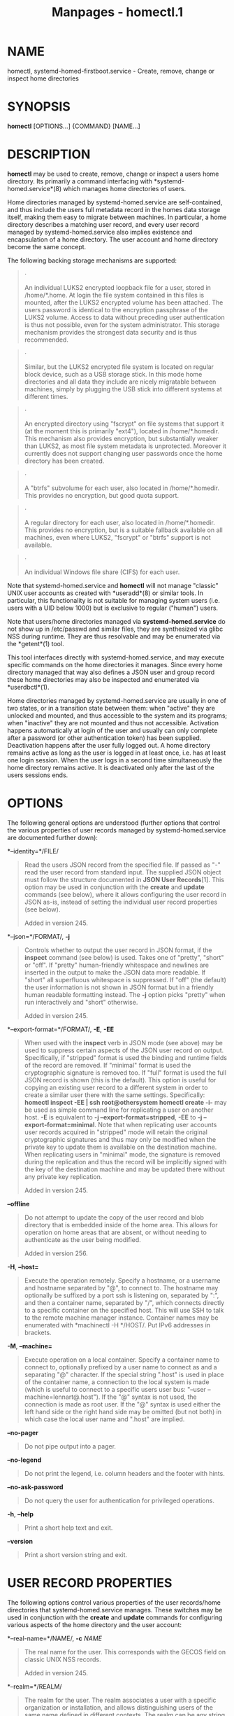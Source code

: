 #+TITLE: Manpages - homectl.1
* NAME
homectl, systemd-homed-firstboot.service - Create, remove, change or
inspect home directories

* SYNOPSIS
*homectl* [OPTIONS...] {COMMAND} [NAME...]

* DESCRIPTION
*homectl* may be used to create, remove, change or inspect a users home
directory. Its primarily a command interfacing with
*systemd-homed.service*(8) which manages home directories of users.

Home directories managed by systemd-homed.service are self-contained,
and thus include the users full metadata record in the homes data
storage itself, making them easy to migrate between machines. In
particular, a home directory describes a matching user record, and every
user record managed by systemd-homed.service also implies existence and
encapsulation of a home directory. The user account and home directory
become the same concept.

The following backing storage mechanisms are supported:

#+begin_quote
·

An individual LUKS2 encrypted loopback file for a user, stored in
/home/*.home. At login the file system contained in this files is
mounted, after the LUKS2 encrypted volume has been attached. The users
password is identical to the encryption passphrase of the LUKS2 volume.
Access to data without preceding user authentication is thus not
possible, even for the system administrator. This storage mechanism
provides the strongest data security and is thus recommended.

#+end_quote

#+begin_quote
·

Similar, but the LUKS2 encrypted file system is located on regular block
device, such as a USB storage stick. In this mode home directories and
all data they include are nicely migratable between machines, simply by
plugging the USB stick into different systems at different times.

#+end_quote

#+begin_quote
·

An encrypted directory using "fscrypt" on file systems that support it
(at the moment this is primarily "ext4"), located in /home/*.homedir.
This mechanism also provides encryption, but substantially weaker than
LUKS2, as most file system metadata is unprotected. Moreover it
currently does not support changing user passwords once the home
directory has been created.

#+end_quote

#+begin_quote
·

A "btrfs" subvolume for each user, also located in /home/*.homedir. This
provides no encryption, but good quota support.

#+end_quote

#+begin_quote
·

A regular directory for each user, also located in /home/*.homedir. This
provides no encryption, but is a suitable fallback available on all
machines, even where LUKS2, "fscrypt" or "btrfs" support is not
available.

#+end_quote

#+begin_quote
·

An individual Windows file share (CIFS) for each user.

#+end_quote

Note that systemd-homed.service and *homectl* will not manage "classic"
UNIX user accounts as created with *useradd*(8) or similar tools. In
particular, this functionality is not suitable for managing system users
(i.e. users with a UID below 1000) but is exclusive to regular ("human")
users.

Note that users/home directories managed via *systemd-homed.service* do
not show up in /etc/passwd and similar files, they are synthesized via
glibc NSS during runtime. They are thus resolvable and may be enumerated
via the *getent*(1) tool.

This tool interfaces directly with systemd-homed.service, and may
execute specific commands on the home directories it manages. Since
every home directory managed that way also defines a JSON user and group
record these home directories may also be inspected and enumerated via
*userdbctl*(1).

Home directories managed by systemd-homed.service are usually in one of
two states, or in a transition state between them: when "active" they
are unlocked and mounted, and thus accessible to the system and its
programs; when "inactive" they are not mounted and thus not accessible.
Activation happens automatically at login of the user and usually can
only complete after a password (or other authentication token) has been
supplied. Deactivation happens after the user fully logged out. A home
directory remains active as long as the user is logged in at least once,
i.e. has at least one login session. When the user logs in a second time
simultaneously the home directory remains active. It is deactivated only
after the last of the users sessions ends.

* OPTIONS
The following general options are understood (further options that
control the various properties of user records managed by
systemd-homed.service are documented further down):

*--identity=*/FILE/

#+begin_quote
Read the users JSON record from the specified file. If passed as "-"
read the user record from standard input. The supplied JSON object must
follow the structure documented in *JSON User Records*[1]. This option
may be used in conjunction with the *create* and *update* commands (see
below), where it allows configuring the user record in JSON as-is,
instead of setting the individual user record properties (see below).

Added in version 245.

#+end_quote

*--json=*/FORMAT/, *-j*

#+begin_quote
Controls whether to output the user record in JSON format, if the
*inspect* command (see below) is used. Takes one of "pretty", "short" or
"off". If "pretty" human-friendly whitespace and newlines are inserted
in the output to make the JSON data more readable. If "short" all
superfluous whitespace is suppressed. If "off" (the default) the user
information is not shown in JSON format but in a friendly human readable
formatting instead. The *-j* option picks "pretty" when run
interactively and "short" otherwise.

Added in version 245.

#+end_quote

*--export-format=*/FORMAT/, *-E*, *-EE*

#+begin_quote
When used with the *inspect* verb in JSON mode (see above) may be used
to suppress certain aspects of the JSON user record on output.
Specifically, if "stripped" format is used the binding and runtime
fields of the record are removed. If "minimal" format is used the
cryptographic signature is removed too. If "full" format is used the
full JSON record is shown (this is the default). This option is useful
for copying an existing user record to a different system in order to
create a similar user there with the same settings. Specifically:
*homectl inspect -EE | ssh root@othersystem homectl create -i-* may be
used as simple command line for replicating a user on another host. *-E*
is equivalent to *-j --export-format=stripped*, *-EE* to *-j
--export-format=minimal*. Note that when replicating user accounts user
records acquired in "stripped" mode will retain the original
cryptographic signatures and thus may only be modified when the private
key to update them is available on the destination machine. When
replicating users in "minimal" mode, the signature is removed during the
replication and thus the record will be implicitly signed with the key
of the destination machine and may be updated there without any private
key replication.

Added in version 245.

#+end_quote

*--offline*

#+begin_quote
Do not attempt to update the copy of the user record and blob directory
that is embedded inside of the home area. This allows for operation on
home areas that are absent, or without needing to authenticate as the
user being modified.

Added in version 256.

#+end_quote

*-H*, *--host=*

#+begin_quote
Execute the operation remotely. Specify a hostname, or a username and
hostname separated by "@", to connect to. The hostname may optionally be
suffixed by a port ssh is listening on, separated by ":", and then a
container name, separated by "/", which connects directly to a specific
container on the specified host. This will use SSH to talk to the remote
machine manager instance. Container names may be enumerated with
*machinectl -H */HOST/. Put IPv6 addresses in brackets.

#+end_quote

*-M*, *--machine=*

#+begin_quote
Execute operation on a local container. Specify a container name to
connect to, optionally prefixed by a user name to connect as and a
separating "@" character. If the special string ".host" is used in place
of the container name, a connection to the local system is made (which
is useful to connect to a specific users user bus: "--user
--machine=lennart@.host"). If the "@" syntax is not used, the connection
is made as root user. If the "@" syntax is used either the left hand
side or the right hand side may be omitted (but not both) in which case
the local user name and ".host" are implied.

#+end_quote

*--no-pager*

#+begin_quote
Do not pipe output into a pager.

#+end_quote

*--no-legend*

#+begin_quote
Do not print the legend, i.e. column headers and the footer with hints.

#+end_quote

*--no-ask-password*

#+begin_quote
Do not query the user for authentication for privileged operations.

#+end_quote

*-h*, *--help*

#+begin_quote
Print a short help text and exit.

#+end_quote

*--version*

#+begin_quote
Print a short version string and exit.

#+end_quote

* USER RECORD PROPERTIES
The following options control various properties of the user
records/home directories that systemd-homed.service manages. These
switches may be used in conjunction with the *create* and *update*
commands for configuring various aspects of the home directory and the
user account:

*--real-name=*/NAME/, *-c* /NAME/

#+begin_quote
The real name for the user. This corresponds with the GECOS field on
classic UNIX NSS records.

Added in version 245.

#+end_quote

*--realm=*/REALM/

#+begin_quote
The realm for the user. The realm associates a user with a specific
organization or installation, and allows distinguishing users of the
same name defined in different contexts. The realm can be any string
that also qualifies as valid DNS domain name, and it is recommended to
use the organizations or installations domain name for this purpose, but
this is not enforced nor required. On each system only a single user of
the same name may exist, and if a user with the same name and realm is
seen it is assumed to refer to the same user while a user with the same
name but different realm is considered a different user. Note that this
means that two users sharing the same name but with distinct realms are
not allowed on the same system. Assigning a realm to a user is optional.

Added in version 245.

#+end_quote

*--email-address=*/EMAIL/

#+begin_quote
Takes an electronic mail address to associate with the user. On log-in
the /$EMAIL/ environment variable is initialized from this value.

Added in version 245.

#+end_quote

*--location=*/TEXT/

#+begin_quote
Takes location specification for this user. This is free-form text,
which might or might not be usable by geo-location applications.
Example: *--location="Berlin, Germany"* or *--location="Basement, Room
3a"*

Added in version 245.

#+end_quote

*--icon-name=*/ICON/

#+begin_quote
Takes an icon name to associate with the user, following the scheme
defined by the *Icon Naming Specification*[2].

Added in version 245.

#+end_quote

*--home-dir=*/PATH/, *-d*/PATH/

#+begin_quote
Takes a path to use as home directory for the user. Note that this is
the directory the users home directory is mounted to while the user is
logged in. This is not where the users data is actually stored, see
*--image-path=* for that. If not specified defaults to /home/$USER.

Added in version 245.

#+end_quote

*--uid=*/UID/

#+begin_quote
Takes a preferred numeric UNIX UID to assign this user. If a user is to
be created with the specified UID and it is already taken by a different
user on the local system then creation of the home directory is refused.
Note though, if after creating the home directory it is used on a
different system and the configured UID is taken by another user there,
then *systemd-homed* may assign the user a different UID on that system.
The specified UID must be outside of the system user range. It is
recommended to use the 60001...60513 UID range for this purpose. If not
specified, the UID is automatically picked. If the home directory is
found to be owned by a different UID when logging in, the home directory
and everything underneath it will have its ownership changed
automatically before login completes.

Note that changing this option for existing home directories generally
has no effect on home directories that already have been registered
locally (have a local /binding/), as the UID used for an account on the
local system is determined when the home directory is first activated on
it, and then remains in effect until the home directory is removed.

Note that users managed by *systemd-homed* always have a matching group
associated with the same name as well as a GID matching the UID of the
user. Thus, configuring the GID separately is not permitted.

Added in version 245.

#+end_quote

*--member-of=*/GROUP/, *-G* /GROUP/

#+begin_quote
Takes a comma-separated list of auxiliary UNIX groups this user shall
belong to. Example: *--member-of=wheel* to provide the user with
administrator privileges. Note that *systemd-homed* does not manage any
groups besides a group matching the user in name and numeric UID/GID.
Thus any groups listed here must be registered independently, for
example with *groupadd*(8). Any non-existent groups are ignored. This
option may be used more than once, in which case all specified group
lists are combined. If the user is currently a member of a group which
is not listed, the user will be removed from the group.

Added in version 245.

#+end_quote

*--capability-bounding-set=*/CAPABILITIES/,
*--capability-ambient-set=*/CAPABILITIES/

#+begin_quote
These options take a space separated list of process capabilities (e.g.
*CAP_WAKE_ALARM*, *CAP_BLOCK_SUSPEND*, ...) that shall be set in the
capability bounding and ambient sets for all the users sessions. See
*capabilities*(7) for details on the capabilities concept. These options
may be used more than once, in which case the specified lists are
combined. If the parameter begins with a "~" character the effect is
inverted: the specified capability is dropped from the specific set.

Added in version 254.

#+end_quote

*--skel=*/PATH/

#+begin_quote
Takes a file system path to a directory. Specifies the skeleton
directory to initialize the home directory with. All files and
directories in the specified path are copied into any newly create home
directory. If not specified defaults to /etc/skel/.

Added in version 245.

#+end_quote

*--shell=*/SHELL/

#+begin_quote
Takes a file system path. Specifies the shell binary to execute on
terminal logins. If not specified defaults to /bin/bash.

Added in version 245.

#+end_quote

*--setenv=*/VARIABLE/*[=*/VALUE/*]*

#+begin_quote
Takes an environment variable assignment to set for all user processes.
May be used multiple times to set multiple environment variables. When
"=" and /VALUE/ are omitted, the value of the variable with the same
name in the program environment will be used.

Note that a number of other settings also result in environment
variables to be set for the user, including *--email=*, *--timezone=*
and *--language=*.

Added in version 245.

#+end_quote

*--timezone=*/TIMEZONE/

#+begin_quote
Takes a time zone location name that sets the timezone for the specified
user. When the user logs in the /$TZ/ environment variable is
initialized from this setting. Example: *--timezone=Europe/Amsterdam*
will result in the environment variable "TZ=:Europe/Amsterdam". (":" is
used intentionally as part of the timezone specification, see
*tzset*(3).)

Added in version 245.

#+end_quote

*--language=*/LANG/

#+begin_quote
Takes a comma- or colon-separated list of languages preferred by the
user, ordered by descending priority. The /$LANG/ and /$LANGUAGE/
environment variables are initialized from this value on login, and thus
values suitible for these environment variables are accepted here, for
example *--language=de_DE.UTF-8*. This option may be used more than
once, in which case the language lists are concatenated.

Added in version 245.

#+end_quote

*--ssh-authorized-keys=*/KEYS/

#+begin_quote
Either takes a SSH authorized key line to associate with the user record
or a "@" character followed by a path to a file to read one or more such
lines from. SSH keys configured this way are made available to SSH to
permit access to this home directory and user record. This option may be
used more than once to configure multiple SSH keys.

Added in version 245.

#+end_quote

*--pkcs11-token-uri=*/URI/

#+begin_quote
Takes an RFC 7512 PKCS#11 URI referencing a security token (e.g. YubiKey
or PIV smartcard) that shall be able to unlock the user account. The
security token URI should reference a security token with exactly one
pair of X.509 certificate and private key. A random secret key is then
generated, encrypted with the public key of the X.509 certificate, and
stored as part of the user record. At login time it is decrypted with
the PKCS#11 module and then used to unlock the account and associated
resources. See below for an example how to set up authentication with a
security token.

Instead of a valid PKCS#11 URI, the special strings "list" and "auto"
may be specified. If "list" is passed, a brief table of suitable,
currently plugged in PKCS#11 hardware tokens is shown, along with their
URIs. If "auto" is passed, a suitable PKCS#11 hardware token is
automatically selected (this operation will fail if there isnt exactly
one suitable token discovered). The latter is a useful shortcut for the
most common case where a single PKCS#11 hardware token is plugged in.

Note that many hardware security tokens implement both PKCS#11/PIV and
FIDO2 with the "hmac-secret" extension (for example: the YubiKey 5
series), as supported with the *--fido2-device=* option below. Both
mechanisms are similarly powerful, though FIDO2 is the more modern
technology. PKCS#11/PIV tokens have the benefit of being recognizable
before authentication and hence can be used for implying the user
identity to use for logging in, which FIDO2 does not allow. PKCS#11/PIV
devices generally require initialization (i.e. storing a private/public
key pair on them, see example below) before they can be used; FIDO2
security tokens generally do not required that, and work out of the box.

Added in version 245.

#+end_quote

*--fido2-credential-algorithm=*/STRING/

#+begin_quote
Specify COSE algorithm used in credential generation. The default value
is "es256". Supported values are "es256", "rs256" and "eddsa".

"es256" denotes ECDSA over NIST P-256 with SHA-256. "rs256" denotes
2048-bit RSA with PKCS#1.5 padding and SHA-256. "eddsa" denotes EDDSA
over Curve25519 with SHA-512.

Note that your authenticator may choose not to support some algorithms.

Added in version 251.

#+end_quote

*--fido2-device=*/PATH/

#+begin_quote
Takes a path to a Linux "hidraw" device (e.g. /dev/hidraw1), referring
to a FIDO2 security token implementing the "hmac-secret" extension that
shall be able to unlock the user account. A random salt value is
generated on the host and passed to the FIDO2 device, which calculates a
HMAC hash of the salt using an internal secret key. The result is then
used as the key to unlock the user account. The random salt is included
in the user record, so that whenever authentication is needed it can be
passed to the FIDO2 token again.

Instead of a valid path to a FIDO2 "hidraw" device the special strings
"list" and "auto" may be specified. If "list" is passed, a brief table
of suitable discovered FIDO2 devices is shown. If "auto" is passed, a
suitable FIDO2 token is automatically selected, if exactly one is
discovered. The latter is a useful shortcut for the most common case
where a single FIDO2 hardware token is plugged in.

Note that FIDO2 devices suitable for this option must implement the
"hmac-secret" extension. Most current devices (such as the YubiKey 5
series) do. If the extension is not implemented the device cannot be
used for unlocking home directories.

The FIDO2 device may be subsequently removed by setting the device path
to an empty string (e.g. *homectl update $USER --fido2-device=""*).

Note that many hardware security tokens implement both FIDO2 and
PKCS#11/PIV (and thus may be used with either *--fido2-device=* or
*--pkcs11-token-uri=*), for a discussion see above.

Added in version 246.

#+end_quote

*--fido2-with-client-pin=*/BOOL/

#+begin_quote
When enrolling a FIDO2 security token, controls whether to require the
user to enter a PIN when unlocking the account (the FIDO2 "clientPin"
feature). Defaults to "yes". (Note: this setting is without effect if
the security token does not support the "clientPin" feature at all, or
does not allow enabling or disabling it.)

Added in version 249.

#+end_quote

*--fido2-with-user-presence=*/BOOL/

#+begin_quote
When enrolling a FIDO2 security token, controls whether to require the
user to verify presence (tap the token, the FIDO2 "up" feature) when
unlocking the account. Defaults to "yes". (Note: this setting is without
effect if the security token does not support the "up" feature at all,
or does not allow enabling or disabling it.)

Added in version 249.

#+end_quote

*--fido2-with-user-verification=*/BOOL/

#+begin_quote
When enrolling a FIDO2 security token, controls whether to require user
verification when unlocking the account (the FIDO2 "uv" feature).
Defaults to "no". (Note: this setting is without effect if the security
token does not support the "uv" feature at all, or does not allow
enabling or disabling it.)

Added in version 249.

#+end_quote

*--recovery-key=*/BOOL/

#+begin_quote
Accepts a boolean argument. If enabled a recovery key is configured for
the account. A recovery key is a computer generated access key that may
be used to regain access to an account if the password has been
forgotten or the authentication token lost. The key is generated and
shown on screen, and should be printed or otherwise transferred to a
secure location. A recovery key may be entered instead of a regular
password to unlock the account.

Added in version 247.

#+end_quote

*--blob=*/PATH/, *-b* /PATH/, *--blob=*/FILENAME/*=*/PATH/, *-b*
/FILENAME/=/PATH/

#+begin_quote
Accepts either a directory path, or a file name followed by a file path.
If just a directory path is specified, then the users entire blob
directory is replaced the specified path. Note that this replacement is
performed before per-file manipulations are applied, which means these
per-file manipulations will be applied on top of the specified
directory. If a filename and file path are specified, then the single
specified blob file will be overwritten with the specified path. If
completely blank, the entire blob directory is emptied out (which also
resets all previous blob-related flags up to this point). If a filename
is specified but the corresponding path is blank, that single file will
be deleted from the blob directory. All changes are performed in
temporary copies of the specified files in directories, which means that
the originals specified on the command line are not modified. See *User
Record Blob Directories*[3] for more information about blob directories.

Added in version 256.

#+end_quote

*--avatar=*/PATH/, *--login-background=*/PATH/

#+begin_quote
Accept a file path. If set, the specified file is used to overwrite the
corresponding file in the users blob directory. If blank, the
corresponding file is deleted from the blob directory. Essentially,
these options are shortcuts to *--blob=*/FILENAME/*=*/PATH/ for the
known filenames defined in *User Record Blob Directories*[3].

Added in version 256.

#+end_quote

*--locked=*/BOOLEAN/

#+begin_quote
Takes a boolean argument. Specifies whether this user account shall be
locked. If true logins into this account are prohibited, if false (the
default) they are permitted (of course, only if authorization otherwise
succeeds).

Added in version 245.

#+end_quote

*--not-before=*/TIMESTAMP/, *--not-after=*/TIMESTAMP/

#+begin_quote
These options take a timestamp string, in the format documented in
*systemd.time*(7) and configures points in time before and after logins
into this account are not permitted.

Added in version 245.

#+end_quote

*--rate-limit-interval=*/SECS/, *--rate-limit-burst=*/NUMBER/

#+begin_quote
Configures a rate limit on authentication attempts for this user. If the
user attempts to authenticate more often than the specified number, on a
specific system, within the specified time interval authentication is
refused until the time interval passes. Defaults to 10 times per 1min.

Added in version 245.

#+end_quote

*--password-hint=*/TEXT/

#+begin_quote
Takes a password hint to store alongside the user record. This string is
stored accessible only to privileged users and the user itself and may
not be queried by other users. Example: *--password-hint="My first pets
name"*.

Added in version 245.

#+end_quote

*--enforce-password-policy=*/BOOL/, *-P*

#+begin_quote
Takes a boolean argument. Configures whether to enforce the systems
password policy for this user, regarding quality and strength of
selected passwords. Defaults to on. *-P* is short for
*---enforce-password-policy=no*.

Added in version 245.

#+end_quote

*--password-change-now=*/BOOL/

#+begin_quote
Takes a boolean argument. If true the user is asked to change their
password on next login.

Added in version 245.

#+end_quote

*--password-change-min=*/TIME/, *--password-change-max=*/TIME/,
*--password-change-warn=*/TIME/, *--password-change-inactive=*/TIME/

#+begin_quote
Each of these options takes a time span specification as argument (in
the syntax documented in *systemd.time*(7)) and configures various
aspects of the users password expiration policy. Specifically,
*--password-change-min=* configures how much time has to pass after
changing the password of the user until the password may be changed
again. If the user tries to change their password before this time
passes the attempt is refused. *--password-change-max=* configures how
soon after it has been changed the password expires and needs to be
changed again. After this time passes logging in may only proceed after
the password is changed. *--password-change-warn=* specifies how much
earlier than then the time configured with *--password-change-max=* the
user is warned at login to change their password as it will expire soon.
Finally *--password-change-inactive=* configures the time which has to
pass after the password as expired until the user is not permitted to
log in or change the password anymore. Note that these options only
apply to password authentication, and do not apply to other forms of
authentication, for example PKCS#11-based security token authentication.

Added in version 245.

#+end_quote

*--disk-size=*/BYTES/

#+begin_quote
Either takes a size in bytes as argument (possibly using the usual K, M,
G, ... suffixes for 1024 base values), a percentage value, or the
special strings "min" or "max", and configures the disk space to assign
to the user. If a percentage value is specified (i.e. the argument
suffixed with "%") it is taken relative to the available disk space of
the backing file system. If specified as "min" assigns the minimal disk
space permitted by the constraints of the backing file system and other
limits, when specified as "max" assigns the maximum disk space
available. If the LUKS2 backend is used this configures the size of the
loopback file and file system contained therein. For the other storage
backends configures disk quota using the filesystems native quota logic,
if available. If not specified, defaults to 85% of the available disk
space for the LUKS2 backend and to no quota for the others.

Added in version 245.

#+end_quote

*--access-mode=*/MODE/

#+begin_quote
Takes a UNIX file access mode written in octal. Configures the access
mode of the home directory itself. Note that this is only used when the
directory is first created, and the user may change this any time
afterwards. Example: *--access-mode=0700*

Added in version 245.

#+end_quote

*--umask=*/MASK/

#+begin_quote
Takes the access mode mask (in octal syntax) to apply to newly created
files and directories of the user ("umask"). If set this controls the
initial umask set for all login sessions of the user, possibly
overriding the systems defaults.

Added in version 245.

#+end_quote

*--nice=*/NICE/

#+begin_quote
Takes the numeric scheduling priority ("nice level") to apply to the
processes of the user at login time. Takes a numeric value in the range
-20 (highest priority) to 19 (lowest priority).

Added in version 245.

#+end_quote

*--rlimit=*/LIMIT/*=*/VALUE/*[:*/VALUE/]

#+begin_quote
Allows configuration of resource limits for processes of this user, see
*getrlimit*(2) for details. Takes a resource limit name (e.g.
"LIMIT_NOFILE") followed by an equal sign, followed by a numeric limit.
Optionally, separated by colon a second numeric limit may be specified.
If two are specified this refers to the soft and hard limits,
respectively. If only one limit is specified the setting sets both
limits in one.

Added in version 245.

#+end_quote

*--tasks-max=*/TASKS/

#+begin_quote
Takes a non-zero unsigned integer as argument. Configures the maximum
number of tasks (i.e. threads, where each process is at least one
thread) the user may have at any given time. This limit applies to all
tasks forked off the users sessions, even if they change user identity
via *su*(1) or a similar tool. Use *--rlimit=LIMIT_NPROC=* to place a
limit on the tasks actually running under the UID of the user, thus
excluding any child processes that might have changed user identity.
This controls the /TasksMax=/ setting of the per-user systemd slice unit
user-$UID.slice. See *systemd.resource-control*(5) for further details.

Added in version 245.

#+end_quote

*--memory-high=*/BYTES/, *--memory-max=*/BYTES/

#+begin_quote
Set a limit on the memory a user may take up on a system at any given
time in bytes (the usual K, M, G, ... suffixes are supported, to the
base of 1024). This includes all memory used by the user itself and all
processes they forked off that changed user credentials. This controls
the /MemoryHigh=/ and /MemoryMax=/ settings of the per-user systemd
slice unit user-$UID.slice. See *systemd.resource-control*(5) for
further details.

Added in version 245.

#+end_quote

*--cpu-weight=*/WEIGHT/, *--io-weight=*/WEIGHT/

#+begin_quote
Set CPU and IO scheduling weights of the processes of the user,
including those of processes forked off by the user that changed user
credentials. Takes a numeric value in the range 1...10000. This controls
the /CPUWeight=/ and /IOWeight=/ settings of the per-user systemd slice
unit user-$UID.slice. See *systemd.resource-control*(5) for further
details.

Added in version 245.

#+end_quote

*--storage=*/STORAGE/

#+begin_quote
Selects the storage mechanism to use for this home directory. Takes one
of "luks", "fscrypt", "directory", "subvolume", "cifs". For details
about these mechanisms, see above. If a new home directory is created
and the storage type is not specifically specified, *homed.conf*(5)
defines which default storage to use.

Added in version 245.

#+end_quote

*--image-path=*/PATH/

#+begin_quote
Takes a file system path. Configures where to place the users home
directory. When LUKS2 storage is used refers to the path to the loopback
file, otherwise to the path to the home directory (which may be in
/home/ or any other accessible filesystem). When unspecified defaults to
/home/$USER.home when LUKS storage is used and /home/$USER.homedir for
the other storage mechanisms. Not defined for the "cifs" storage
mechanism. To use LUKS2 storage on a regular block device (for example a
USB stick) pass the path to the block device here. Specifying the path
to a directory here when using LUKS2 storage is not allowed. Similar,
specifying the path to a regular file or device node is not allowed if
any of the other storage backends are used.

Added in version 245.

#+end_quote

*--drop-caches=*/BOOL/

#+begin_quote
Automatically flush OS file system caches on logout. This is useful in
combination with the fscrypt storage backend to ensure the OS does not
keep decrypted versions of the files and directories in memory (and
accessible) after logout. This option is also supported on other
backends, but should not bring any benefit there. Defaults to off,
except if the selected storage backend is fscrypt, where it defaults to
on. Note that flushing OS caches will negatively influence performance
of the OS shortly after logout.

Added in version 250.

#+end_quote

*--fs-type=*/TYPE/

#+begin_quote
When LUKS2 storage is used configures the file system type to use inside
the home directory LUKS2 container. One of "btrfs", "ext4", "xfs". If
not specified *homed.conf*(5) defines which default file system type to
use. Note that "xfs" is not recommended as its support for file system
resizing is too limited.

Added in version 245.

#+end_quote

*--luks-discard=*/BOOL/

#+begin_quote
When LUKS2 storage is used configures whether to enable the "discard"
feature of the file system. If enabled the file system on top of the
LUKS2 volume will report empty block information to LUKS2 and the
loopback file below, ensuring that empty space in the home directory is
returned to the backing file system below the LUKS2 volume, resulting in
a "sparse" loopback file. This option mostly defaults to off, since this
permits over-committing home directories which results in I/O errors if
the underlying file system runs full while the upper file system wants
to allocate a block. Such I/O errors are generally not handled well by
file systems nor applications. When LUKS2 storage is used on top of
regular block devices (instead of on top a loopback file) the discard
logic defaults to on.

Added in version 245.

#+end_quote

*--luks-offline-discard=*/BOOL/

#+begin_quote
Similar to *--luks-discard=*, controls the trimming of the file system.
However, while *--luks-discard=* controls what happens when the home
directory is active, *--luks-offline-discard=* controls what happens
when it becomes inactive, i.e. whether to trim/allocate the storage when
deactivating the home directory. This option defaults to on, to ensure
disk space is minimized while a user is not logged in.

Added in version 246.

#+end_quote

*--luks-extra-mount-options=*/OPTIONS/

#+begin_quote
Takes a string containing additional mount options to use when mounting
the LUKS volume. If specified, this string will be appended to the
default, built-in mount options.

Added in version 250.

#+end_quote

*--luks-cipher=*/CIPHER/, *--luks-cipher-mode=*/MODE/,
*--luks-volume-key-size=*/BYTES/, *--luks-pbkdf-type=*/TYPE/,
*--luks-pbkdf-hash-algorithm=*/ALGORITHM/,
*--luks-pbkdf-force-iterations=*/ITERATIONS/,
*--luks-pbkdf-time-cost=*/SECONDS/, *--luks-pbkdf-memory-cost=*/BYTES/,
*--luks-pbkdf-parallel-threads=*/THREADS/, *--luks-sector-size=*/BYTES/

#+begin_quote
Configures various cryptographic parameters for the LUKS2 storage
mechanism. See *cryptsetup*(8) for details on the specific attributes.

Note that *homectl* uses bytes for key size, like /proc/crypto, but
*cryptsetup*(8) uses bits.

Added in version 245.

#+end_quote

*--auto-resize-mode=*

#+begin_quote
Configures whether to automatically grow and/or shrink the backing file
system on login and logout. Takes one of the strings "off", "grow",
"shrink-and-grow". Only applies to the LUKS2 backend currently, and if
the btrfs file system is used inside it (since only then online
growing/shrinking of the file system is supported). Defaults to
"shrink-and-grow", if LUKS2/btrfs is used, otherwise is off. If set to
"off" no automatic shrinking/growing during login or logout is done. If
set to "grow" the home area is grown to the size configured via
*--disk-size=* should it currently be smaller. If it already matches the
configured size or is larger no operation is executed. If set to
"shrink-and-grow" the home area is also resized during logout to the
minimal size the used disk space and file system constraints permit.
This mode thus ensures that while a home area is activated it is sized
to the configured size, but while deactivated it is compacted taking up
only the minimal space possible. Note that if the system is powered off
abnormally or if the user otherwise not logged out cleanly the shrinking
operation will not take place, and the user has to re-login/logout again
before it is executed again.

Added in version 250.

#+end_quote

*--rebalance-weight=*

#+begin_quote
Configures the weight parameter for the free disk space rebalancing
logic. Only applies to the LUKS2 backend (since for the LUKS2 backend
disk space is allocated from a per-user loopback file system instead of
immediately from a common pool like the other backends do it). In
regular intervals free disk space in the active home areas and their
backing storage is redistributed among them, taking the weight value
configured here into account. Expects an integer in the range 1...10000,
or the special string "off". If not specified defaults to 100. The
weight is used to scale free space made available to the home areas: a
home area with a weight of 200 will get twice the free space as one with
a weight of 100; a home area with a weight of 50 will get half of that.
The backing file system will be assigned space for a weight of 20. If
set to "off" no automatic free space distribution is done for this home
area. Note that resizing the home area explicitly (with *homectl resize*
see below) will implicitly turn off the automatic rebalancing. To
reenable the automatic rebalancing use *--rebalance-weight=* with an
empty parameter.

Added in version 250.

#+end_quote

*--nosuid=*/BOOL/, *--nodev=*/BOOL/, *--noexec=*/BOOL/

#+begin_quote
Configures the "nosuid", "nodev" and "noexec" mount options for the home
directories. By default "nodev" and "nosuid" are on, while "noexec" is
off. For details about these mount options see *mount*(8).

Added in version 245.

#+end_quote

*--cifs-domain=*/DOMAIN/, *--cifs-user-name=*/USER/,
*--cifs-service=*/SERVICE/, *--cifs-extra-mount-options=*/OPTIONS/

#+begin_quote
Configures the Windows File Sharing (CIFS) domain and user to associate
with the home directory/user account, as well as the file share
("service") to mount as directory. The latter is used when "cifs"
storage is selected. The file share should be specified in format
"///host///share///directory/.../". The directory part is optional ---
if not specified the home directory will be placed in the top-level
directory of the share. The *--cifs-extra-mount-options=* setting allows
specifying additional mount options when mounting the share, see
*mount.cifs*(8) for details.

Added in version 245.

#+end_quote

*--stop-delay=*/SECS/

#+begin_quote
Configures the time the per-user service manager shall continue to run
after the all sessions of the user ended. The default is configured in
*logind.conf*(5) (for home directories of LUKS2 storage located on
removable media this defaults to 0 though). A longer time makes sure
quick, repetitive logins are more efficient as the users service manager
doesnt have to be started every time.

Added in version 245.

#+end_quote

*--kill-processes=*/BOOL/

#+begin_quote
Configures whether to kill all processes of the user on logout. The
default is configured in *logind.conf*(5).

Added in version 245.

#+end_quote

*--auto-login=*/BOOL/

#+begin_quote
Takes a boolean argument. Configures whether the graphical UI of the
system should automatically log this user in if possible. Defaults to
off. If less or more than one user is marked this way automatic login is
disabled.

Added in version 245.

#+end_quote

*--session-launcher=*/LAUNCHER/

#+begin_quote
Takes a string argument. Configures the users preferred session launcher
.desktop entry file (i.e. "gnome", "plasma", or other names that appear
in /usr/share/xesssions/ or /usr/share/wayland-sessions). This is read
by the display manager to pick the default session that is launched when
the user logs in.

Added in version 256.

#+end_quote

*--session-type=*/TYPE/

#+begin_quote
Takes a string argument. Configures the users preferred session type
(i.e. "x11", "wayland", and other values accepted by
/$XDG_SESSION_TYPE/). This is read by the display manage to pick the
default session type the user is logged into.

Added in version 256.

#+end_quote

* COMMANDS
The following commands are understood:

*list*

#+begin_quote
List all home directories (along with brief details) currently managed
by systemd-homed.service. This command is also executed if none is
specified on the command line. (Note that the list of users shown by
this command does not include users managed by other subsystems, such as
system users or any traditional users listed in /etc/passwd.)

Added in version 245.

#+end_quote

*activate* /USER/ [/USER.../]

#+begin_quote
Activate one or more home directories. The home directories of each
listed user will be activated and made available under their mount
points (typically in /home/$USER). Note that any home activated this way
stays active indefinitely, until it is explicitly deactivated again
(with *deactivate*, see below), or the user logs in and out again and it
thus is deactivated due to the automatic deactivation-on-logout logic.

Activation of a home directory involves various operations that depend
on the selected storage mechanism. If the LUKS2 mechanism is used, this
generally involves: inquiring the user for a password, setting up a
loopback device, validating and activating the LUKS2 volume, checking
the file system, mounting the file system, and potentially changing the
ownership of all included files to the correct UID/GID.

Added in version 245.

#+end_quote

*deactivate* /USER/ [/USER.../]

#+begin_quote
Deactivate one or more home directories. This undoes the effect of
*activate*.

Added in version 245.

#+end_quote

*inspect* /USER/ [/USER.../]

#+begin_quote
Show various details about the specified home directories. This shows
various information about the home directory and its user account,
including runtime data such as current state, disk use and similar.
Combine with *--json=* to show the detailed JSON user record instead,
possibly combined with *--export-format=* to suppress certain aspects of
the output.

Added in version 245.

#+end_quote

*authenticate* /USER/ [/USER.../]

#+begin_quote
Validate authentication credentials of a home directory. This queries
the caller for a password (or similar) and checks that it correctly
unlocks the home directory. This leaves the home directory in the state
it is in, i.e. it leaves the home directory in inactive state if it was
inactive before, and in active state if it was active before.

Added in version 245.

#+end_quote

*create* /USER/, *create* *--identity=*/PATH/ [/USER/]

#+begin_quote
Create a new home directory/user account of the specified name. Use the
various user record property options (as documented above) to control
various aspects of the home directory and its user accounts.

The specified user name should follow the strict syntax described on
*User/Group Name Syntax*[4].

Added in version 245.

#+end_quote

*remove* /USER/

#+begin_quote
Remove a home directory/user account. This will remove both the home
directorys user record and the home directory itself, and thus delete
all files and directories owned by the user.

Added in version 245.

#+end_quote

*update* /USER/, *update* *--identity=*/PATH/ [/USER/]

#+begin_quote
Update a home directory/user account. Use the various user record
property options (as documented above) to make changes to the account,
or alternatively provide a full, updated JSON user record via the
*--identity=* option.

Note that changes to user records not signed by a cryptographic private
key available locally are not permitted, unless *--identity=* is used
with a user record that is already correctly signed by a recognized
private key.

Added in version 245.

#+end_quote

*passwd* /USER/

#+begin_quote
Change the password of the specified home directory/user account.

Added in version 245.

#+end_quote

*resize* /USER/ /BYTES/

#+begin_quote
Change the disk space assigned to the specified home directory. If the
LUKS2 storage mechanism is used this will automatically resize the
loopback file and the file system contained within. Note that if "ext4"
is used inside of the LUKS2 volume, it is necessary to deactivate the
home directory before shrinking it (i.e the user has to log out).
Growing can be done while the home directory is active. If "xfs" is used
inside of the LUKS2 volume the home directory may not be shrunk
whatsoever. On all three of "ext4", "xfs" and "btrfs" the home directory
may be grown while the user is logged in, and on the latter also shrunk
while the user is logged in. If the "subvolume", "directory", "fscrypt"
storage mechanisms are used, resizing will change file system quota. The
size parameter may make use of the usual suffixes B, K, M, G, T (to the
base of 1024). The special strings "min" and "max" may be specified in
place of a numeric size value, for minimizing or maximizing disk space
assigned to the home area, taking constraints of the file system, disk
usage inside the home area and on the backing storage into account.

Added in version 245.

#+end_quote

*lock* /USER/

#+begin_quote
Temporarily suspend access to the users home directory and remove any
associated cryptographic keys from memory. Any attempts to access the
users home directory will stall until the home directory is unlocked
again (i.e. re-authenticated). This functionality is primarily intended
to be used during system suspend to make sure the users data cannot be
accessed until the user re-authenticates on resume. This operation is
only defined for home directories that use the LUKS2 storage mechanism.

Added in version 245.

#+end_quote

*unlock* /USER/

#+begin_quote
Resume access to the users home directory again, undoing the effect of
*lock* above. This requires authentication of the user, as the
cryptographic keys required for access to the home directory need to be
reacquired.

Added in version 245.

#+end_quote

*lock-all*

#+begin_quote
Execute the *lock* command on all suitable home directories at once.
This operation is generally executed on system suspend (i.e. by
*systemctl suspend* and related commands), to ensure all active users
cryptographic keys for accessing their home directories are removed from
memory.

Added in version 245.

#+end_quote

*deactivate-all*

#+begin_quote
Execute the *deactivate* command on all active home directories at once.
This operation is generally executed on system shut down (i.e. by
*systemctl poweroff* and related commands), to ensure all active users
home directories are fully deactivated before /home/ and related file
systems are unmounted.

Added in version 247.

#+end_quote

*with* /USER/ /COMMAND.../

#+begin_quote
Activate the specified users home directory, run the specified command
(under the callers identity, not the specified users) and deactivate the
home directory afterwards again (unless the user is logged in
otherwise). This command is useful for running privileged backup scripts
and such, but requires authentication with the users credentials in
order to be able to unlock the users home directory.

Added in version 245.

#+end_quote

*rebalance*

#+begin_quote
Rebalance free disk space between active home areas and the backing
storage. See *--rebalance-weight=* above. This executes no operation
unless theres at least one active LUKS2 home area that has disk space
rebalancing enabled. This operation is synchronous: it will only
complete once disk space is rebalanced according to the rebalancing
weights. Note that rebalancing also takes place automatically in the
background in regular intervals. Use this command to synchronously
ensure disk space is properly redistributed before initiating an
operation requiring large amounts of disk space.

Added in version 250.

#+end_quote

*firstboot*

#+begin_quote
This command is supposed to be invoked during the initial boot of the
system. It checks whether any regular home area exists so far, and if
not queries the user interactively on the console for user name and
password and creates one. Alternatively, if one or more service
credentials whose name starts with "home.create." are passed to the
command (containing a user record in JSON format) these users are
automatically created at boot.

This command is invoked by the systemd-homed-firstboot.service service
unit.

Added in version 256.

#+end_quote

* CREDENTIALS
When invoked with the *firstboot* command, *homectl* supports the
service credentials logic as implemented by
/ImportCredential=///LoadCredential=///SetCredential=/ (see
*systemd.exec*(5) for details). The following credentials are used when
passed in:

/home.create.*/

#+begin_quote
If one or more credentials whose names begin with "home.create.",
followed by a valid UNIX username are passed, a new home area is
created, one for each specified user record.

Added in version 256.

#+end_quote

* KERNEL COMMAND LINE
/systemd.firstboot=/

#+begin_quote
This boolean will disable the effect of *homectl firstboot* command. Its
primarily interpreted by *systemd-firstboot*(1).

Added in version 256.

#+end_quote

* EXIT STATUS
On success, 0 is returned, a non-zero failure code otherwise.

When a command is invoked with *with*, the exit status of the child is
propagated. Effectively, *homectl* will exit without error if the
command is successfully invoked /and/ finishes successfully.

* ENVIRONMENT
/$SYSTEMD_LOG_LEVEL/

#+begin_quote
The maximum log level of emitted messages (messages with a higher log
level, i.e. less important ones, will be suppressed). Takes a
comma-separated list of values. A value may be either one of (in order
of decreasing importance) *emerg*, *alert*, *crit*, *err*, *warning*,
*notice*, *info*, *debug*, or an integer in the range 0...7. See
*syslog*(3) for more information. Each value may optionally be prefixed
with one of *console*, *syslog*, *kmsg* or *journal* followed by a colon
to set the maximum log level for that specific log target (e.g.
*SYSTEMD_LOG_LEVEL=debug,console:info* specifies to log at debug level
except when logging to the console which should be at info level). Note
that the global maximum log level takes priority over any per target
maximum log levels.

#+end_quote

/$SYSTEMD_LOG_COLOR/

#+begin_quote
A boolean. If true, messages written to the tty will be colored
according to priority.

This setting is only useful when messages are written directly to the
terminal, because *journalctl*(1) and other tools that display logs will
color messages based on the log level on their own.

#+end_quote

/$SYSTEMD_LOG_TIME/

#+begin_quote
A boolean. If true, console log messages will be prefixed with a
timestamp.

This setting is only useful when messages are written directly to the
terminal or a file, because *journalctl*(1) and other tools that display
logs will attach timestamps based on the entry metadata on their own.

#+end_quote

/$SYSTEMD_LOG_LOCATION/

#+begin_quote
A boolean. If true, messages will be prefixed with a filename and line
number in the source code where the message originates.

Note that the log location is often attached as metadata to journal
entries anyway. Including it directly in the message text can
nevertheless be convenient when debugging programs.

#+end_quote

/$SYSTEMD_LOG_TID/

#+begin_quote
A boolean. If true, messages will be prefixed with the current numerical
thread ID (TID).

Note that the this information is attached as metadata to journal
entries anyway. Including it directly in the message text can
nevertheless be convenient when debugging programs.

#+end_quote

/$SYSTEMD_LOG_TARGET/

#+begin_quote
The destination for log messages. One of *console* (log to the attached
tty), *console-prefixed* (log to the attached tty but with prefixes
encoding the log level and "facility", see *syslog*(3), *kmsg* (log to
the kernel circular log buffer), *journal* (log to the journal),
*journal-or-kmsg* (log to the journal if available, and to kmsg
otherwise), *auto* (determine the appropriate log target automatically,
the default), *null* (disable log output).

#+end_quote

/$SYSTEMD_LOG_RATELIMIT_KMSG/

#+begin_quote
Whether to ratelimit kmsg or not. Takes a boolean. Defaults to "true".
If disabled, systemd will not ratelimit messages written to kmsg.

#+end_quote

/$SYSTEMD_PAGER/

#+begin_quote
Pager to use when *--no-pager* is not given; overrides /$PAGER/. If
neither /$SYSTEMD_PAGER/ nor /$PAGER/ are set, a set of well-known pager
implementations are tried in turn, including *less*(1) and *more*(1),
until one is found. If no pager implementation is discovered no pager is
invoked. Setting this environment variable to an empty string or the
value "cat" is equivalent to passing *--no-pager*.

Note: if /$SYSTEMD_PAGERSECURE/ is not set, /$SYSTEMD_PAGER/ (as well as
/$PAGER/) will be silently ignored.

#+end_quote

/$SYSTEMD_LESS/

#+begin_quote
Override the options passed to *less* (by default "FRSXMK").

Users might want to change two options in particular:

*K*

#+begin_quote
This option instructs the pager to exit immediately when Ctrl+C is
pressed. To allow *less* to handle Ctrl+C itself to switch back to the
pager command prompt, unset this option.

If the value of /$SYSTEMD_LESS/ does not include "K", and the pager that
is invoked is *less*, Ctrl+C will be ignored by the executable, and
needs to be handled by the pager.

#+end_quote

*X*

#+begin_quote
This option instructs the pager to not send termcap initialization and
deinitialization strings to the terminal. It is set by default to allow
command output to remain visible in the terminal even after the pager
exits. Nevertheless, this prevents some pager functionality from
working, in particular paged output cannot be scrolled with the mouse.

#+end_quote

Note that setting the regular /$LESS/ environment variable has no effect
for *less* invocations by systemd tools.

See *less*(1) for more discussion.

#+end_quote

/$SYSTEMD_LESSCHARSET/

#+begin_quote
Override the charset passed to *less* (by default "utf-8", if the
invoking terminal is determined to be UTF-8 compatible).

Note that setting the regular /$LESSCHARSET/ environment variable has no
effect for *less* invocations by systemd tools.

#+end_quote

/$SYSTEMD_PAGERSECURE/

#+begin_quote
Takes a boolean argument. When true, the "secure" mode of the pager is
enabled; if false, disabled. If /$SYSTEMD_PAGERSECURE/ is not set at
all, secure mode is enabled if the effective UID is not the same as the
owner of the login session, see *geteuid*(2) and
*sd_pid_get_owner_uid*(3). In secure mode, *LESSSECURE=1* will be set
when invoking the pager, and the pager shall disable commands that open
or create new files or start new subprocesses. When
/$SYSTEMD_PAGERSECURE/ is not set at all, pagers which are not known to
implement secure mode will not be used. (Currently only *less*(1)
implements secure mode.)

Note: when commands are invoked with elevated privileges, for example
under *sudo*(8) or *pkexec*(1), care must be taken to ensure that
unintended interactive features are not enabled. "Secure" mode for the
pager may be enabled automatically as describe above. Setting
/SYSTEMD_PAGERSECURE=0/ or not removing it from the inherited
environment allows the user to invoke arbitrary commands. Note that if
the /$SYSTEMD_PAGER/ or /$PAGER/ variables are to be honoured,
/$SYSTEMD_PAGERSECURE/ must be set too. It might be reasonable to
completely disable the pager using *--no-pager* instead.

#+end_quote

/$SYSTEMD_COLORS/

#+begin_quote
Takes a boolean argument. When true, *systemd* and related utilities
will use colors in their output, otherwise the output will be
monochrome. Additionally, the variable can take one of the following
special values: "16", "256" to restrict the use of colors to the base 16
or 256 ANSI colors, respectively. This can be specified to override the
automatic decision based on /$TERM/ and what the console is connected
to.

#+end_quote

/$SYSTEMD_URLIFY/

#+begin_quote
The value must be a boolean. Controls whether clickable links should be
generated in the output for terminal emulators supporting this. This can
be specified to override the decision that *systemd* makes based on
/$TERM/ and other conditions.

#+end_quote

* EXAMPLES
*Example 1. Create a user "waldo" in the administrator group "wheel",
and assign 500 MiB disk space to them.*

#+begin_quote
#+begin_example
homectl create waldo --real-name="Waldo McWaldo" -G wheel --disk-size=500M
#+end_example

#+end_quote

*Example 2. Create a user "wally" on a USB stick, and assign a maximum
of 500 concurrent tasks to them.*

#+begin_quote
#+begin_example
homectl create wally --real-name="Wally McWally" --image-path=/dev/disk/by-id/usb-SanDisk_Ultra_Fit_476fff954b2b5c44-0:0 --tasks-max=500
#+end_example

#+end_quote

*Example 3. Change nice level of user "odlaw" to +5 and make sure the
environment variable */$SOME/ is set to the string "THING" for them on
login.

#+begin_quote
#+begin_example
homectl update odlaw --nice=5 --setenv=SOME=THING
#+end_example

#+end_quote

*Example 4. Set up authentication with a YubiKey security token using
PKCS#11/PIV:*

#+begin_quote
#+begin_example
# Clear the Yubikey from any old keys (careful!)
ykman piv reset

# Generate a new private/public key pair on the device, store the public key in pubkey.pem.
ykman piv generate-key -a RSA2048 9d pubkey.pem

# Create a self-signed certificate from this public key, and store it on the device.
ykman piv generate-certificate --subject "Knobelei" 9d pubkey.pem

# We dont need the public key on disk anymore
rm pubkey.pem

# Allow the security token to unlock the account of user lafcadio.
homectl update lafcadio --pkcs11-token-uri=auto
#+end_example

#+end_quote

*Example 5. Set up authentication with a FIDO2 security token:*

#+begin_quote
#+begin_example
# Allow a FIDO2 security token to unlock the account of user nihilbaxter.
homectl update nihilbaxter --fido2-device=auto
#+end_example

#+end_quote

* SEE ALSO
*systemd*(1), *systemd-homed.service*(8), *homed.conf*(5),
*userdbctl*(1), *useradd*(8), *cryptsetup*(8)

* NOTES
-  1. :: JSON User Records

  https://systemd.io/USER_RECORD

-  2. :: Icon Naming Specification

  https://standards.freedesktop.org/icon-naming-spec/icon-naming-spec-latest.html

-  3. :: User Record Blob Directories

  https://systemd.io/USER_RECORD_BLOB_DIRS

-  4. :: User/Group Name Syntax

  https://systemd.io/USER_NAMES
